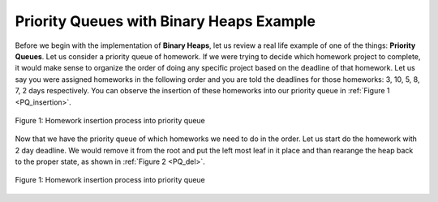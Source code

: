 ..  Copyright (C)  Brad Miller, David Ranum, and Jan Pearce
    This work is licensed under the Creative Commons Attribution-NonCommercial-ShareAlike 4.0 International License. To view a copy of this license, visit http://creativecommons.org/licenses/by-nc-sa/4.0/.


Priority Queues with Binary Heaps Example
-----------------------------------------

Before we begin with the implementation of **Binary Heaps**, let us review a real life example of one of the things: **Priority Queues**.
Let us consider a priority queue of homework. If we were trying to decide which homework project to complete, it would make sense to organize
the order of doing any specific project based on the deadline of that homework. Let us say you were assigned homeworks in the following order
and you are told the deadlines for those homeworks: 3, 10, 5, 8, 7, 2 days respectively. You can observe the insertion of these homeworks into our priority queue in :ref:`Figure 1 <PQ_insertion>`.

.. _PQ_insertion:

.. figure:: Figures/Homework_PQ.png
   :scale: 30%
   :align: center
   :alt: image

   Figure 1: Homework insertion process into priority queue

Now that we have the priority queue of which homeworks we need to do in the order. Let us start do the homework with 2 day deadline. We would remove it from the root and put the left most leaf in it place and than rearange the heap back to the proper state, as shown in :ref:`Figure 2 <PQ_del>`.

.. _PQ_del:

.. figure:: Figures/PQ_Del.png
   :scale: 30%
   :align: center
   :alt: image

   Figure 1: Homework insertion process into priority queue